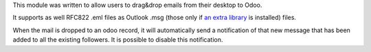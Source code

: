 This module was written to allow users to drag&drop emails from their desktop to Odoo.

It supports as well RFC822 .eml files as Outlook .msg (those only if `an extra library <https://github.com/mattgwwalker/msg-extractor>`_ is installed) files.

When the mail is dropped to an odoo record, it will automatically send a notification
of that new message that has been added to all the existing followers. It is possible
to disable this notification.
